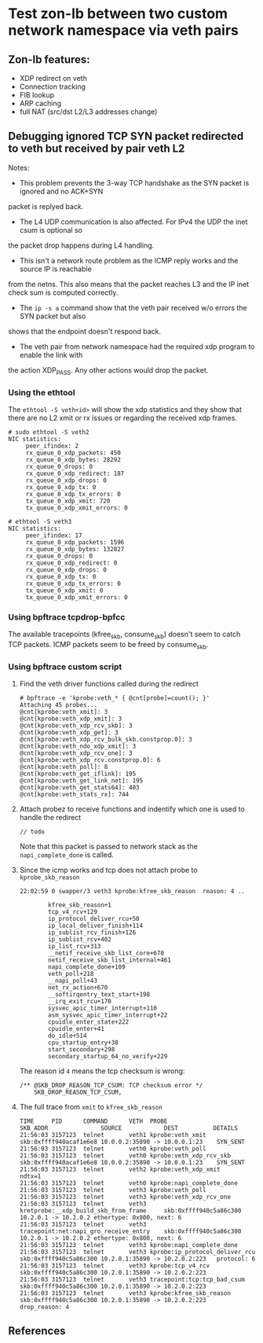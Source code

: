 * Test zon-lb between two custom network namespace via veth pairs

** Zon-lb features:

- XDP redirect on veth
- Connection tracking
- FIB lookup
- ARP caching
- full NAT (src/dst L2/L3 addresses change)

** Debugging ignored TCP SYN packet redirected to veth but received by pair veth L2

Notes:

- This problem prevents the 3-way TCP handshake as the SYN packet is ignored and no ACK+SYN
packet is replyed back.
- The L4 UDP communication is also affected. For IPv4 the UDP the inet csum is optional so
the packet drop happens during L4 handling.
- This isn't a network route problem as the ICMP reply works and the source IP is reachable
from the netns. This also means that the packet reaches L3 and the IP inet check sum is computed correctly.
- The =ip -s a= command show that the veth pair received w/o errors the SYN packet but also
shows that the endpoint doesn't respond back.
- The veth pair from network namespace had the required xdp program to enable the link with
the action XDP_PASS. Any other actions would drop the packet.

*** Using the ethtool

The =ethtool -S veth<id>= will show the xdp statistics and they show that there are no L2
xmit or rx issues or regarding the received xdp frames.

#+begin_src
# sudo ethtool -S veth2
NIC statistics:
     peer_ifindex: 2
     rx_queue_0_xdp_packets: 450
     rx_queue_0_xdp_bytes: 28292
     rx_queue_0_drops: 0
     rx_queue_0_xdp_redirect: 187
     rx_queue_0_xdp_drops: 0
     rx_queue_0_xdp_tx: 0
     rx_queue_0_xdp_tx_errors: 0
     tx_queue_0_xdp_xmit: 720
     tx_queue_0_xdp_xmit_errors: 0
     
# ethtool -S veth3
NIC statistics:
     peer_ifindex: 17
     rx_queue_0_xdp_packets: 1596
     rx_queue_0_xdp_bytes: 132827
     rx_queue_0_drops: 0
     rx_queue_0_xdp_redirect: 0
     rx_queue_0_xdp_drops: 0
     rx_queue_0_xdp_tx: 0
     rx_queue_0_xdp_tx_errors: 0
     tx_queue_0_xdp_xmit: 0
     tx_queue_0_xdp_xmit_errors: 0
#+end_src

*** Using bpftrace tcpdrop-bpfcc

The available tracepoints (kfree_skb, consume_skb) doesn't seem to catch TCP packets.
ICMP packets seem to be freed by consume_skb.

*** Using bpftrace custom script

**** Find the veth driver functions called during the redirect

#+begin_src
# bpftrace -e 'kprobe:veth_* { @cnt[probe]=count(); }'
Attaching 45 probes...
@cnt[kprobe:veth_xmit]: 3
@cnt[kprobe:veth_xdp_xmit]: 3
@cnt[kprobe:veth_xdp_rcv_skb]: 3
@cnt[kprobe:veth_xdp_get]: 3
@cnt[kprobe:veth_xdp_rcv_bulk_skb.constprop.0]: 3
@cnt[kprobe:veth_ndo_xdp_xmit]: 3
@cnt[kprobe:veth_xdp_rcv_one]: 3
@cnt[kprobe:veth_xdp_rcv.constprop.0]: 6
@cnt[kprobe:veth_poll]: 8
@cnt[kprobe:veth_get_iflink]: 195
@cnt[kprobe:veth_get_link_net]: 195
@cnt[kprobe:veth_get_stats64]: 403
@cnt[kprobe:veth_stats_rx]: 744
#+end_src

**** Attach probez to receive functions and indentify which one is used to handle the redirect

#+begin_src
// todo
#+end_src

Note that this packet is passed to network stack as the =napi_complete_done= is called.

**** Since the icmp works and tcp does not attach probe to =kprobe_skb_reason=

#+begin_src
22:02:59 0 swapper/3 veth3 kprobe:kfree_skb_reason  reason: 4 ..

        kfree_skb_reason+1
        tcp_v4_rcv+129
        ip_protocol_deliver_rcu+50
        ip_local_deliver_finish+114
        ip_sublist_rcv_finish+126
        ip_sublist_rcv+402
        ip_list_rcv+313
        __netif_receive_skb_list_core+670
        netif_receive_skb_list_internal+461
        napi_complete_done+109
        veth_poll+218
        __napi_poll+43
        net_rx_action+670
        __softirqentry_text_start+198
        __irq_exit_rcu+170
        sysvec_apic_timer_interrupt+110
        asm_sysvec_apic_timer_interrupt+22
        cpuidle_enter_state+222
        cpuidle_enter+41
        do_idle+514
        cpu_startup_entry+38
        start_secondary+298
        secondary_startup_64_no_verify+229
#+end_src

The reason id =4= means the tcp checksum is wrong:

#+begin_src
/** @SKB_DROP_REASON_TCP_CSUM: TCP checksum error */
	SKB_DROP_REASON_TCP_CSUM,
#+end_src

**** The full trace from =xmit= to =kfree_skb_reason=

#+begin_src
TIME     PID      COMMAND      VETH  PROBE                                    SKB_ADDR               SOURCE            DEST          DETAILS
21:56:03 3157123  telnet       veth1 kprobe:veth_xmit                         skb:0xffff940acaf1e6e8 10.0.0.2:35890 -> 10.0.0.1:23    SYN_SENT
21:56:03 3157123  telnet       veth0 kprobe:veth_poll
21:56:03 3157123  telnet       veth0 kprobe:veth_xdp_rcv_skb                  skb:0xffff940acaf1e6e8 10.0.0.2:35890 -> 10.0.0.1:23    SYN_SENT
21:56:03 3157123  telnet       veth2 kprobe:veth_xdp_xmit                     ndtx=1
21:56:03 3157123  telnet       veth0 kprobe:napi_complete_done
21:56:03 3157123  telnet       veth3 kprobe:veth_poll
21:56:03 3157123  telnet       veth3 kprobe:veth_xdp_rcv_one
21:56:03 3157123  telnet       veth3 kretprobe:__xdp_build_skb_from_frame     skb:0xffff940c5a86c300 10.2.0.1 -> 10.2.0.2 ethertype: 0x800, next: 6
21:56:03 3157123  telnet       veth3 tracepoint:net:napi_gro_receive_entry    skb:0xffff940c5a86c300 10.2.0.1 -> 10.2.0.2 ethertype: 0x800, next: 6
21:56:03 3157123  telnet       veth3 kprobe:napi_complete_done
21:56:03 3157123  telnet       veth3 kprobe:ip_protocol_deliver_rcu           skb:0xffff940c5a86c300 10.2.0.1:35890 -> 10.2.0.2:223   protocol: 6
21:56:03 3157123  telnet       veth3 kprobe:tcp_v4_rcv                        skb:0xffff940c5a86c300 10.2.0.1:35890 -> 10.2.0.2:223
21:56:03 3157123  telnet       veth3 tracepoint:tcp:tcp_bad_csum              skb:0xffff940c5a86c300 10.2.0.1:35890 -> 10.2.0.2:223
21:56:03 3157123  telnet       veth3 kprobe:kfree_skb_reason                  skb:0xffff940c5a86c300 10.2.0.1:35890 -> 10.2.0.2:223   drop_reason: 4
#+end_src

** References

